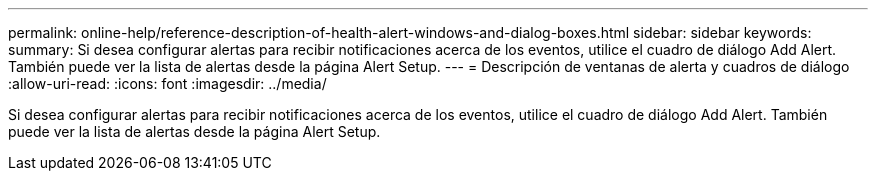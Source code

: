 ---
permalink: online-help/reference-description-of-health-alert-windows-and-dialog-boxes.html 
sidebar: sidebar 
keywords:  
summary: Si desea configurar alertas para recibir notificaciones acerca de los eventos, utilice el cuadro de diálogo Add Alert. También puede ver la lista de alertas desde la página Alert Setup. 
---
= Descripción de ventanas de alerta y cuadros de diálogo
:allow-uri-read: 
:icons: font
:imagesdir: ../media/


[role="lead"]
Si desea configurar alertas para recibir notificaciones acerca de los eventos, utilice el cuadro de diálogo Add Alert. También puede ver la lista de alertas desde la página Alert Setup.
